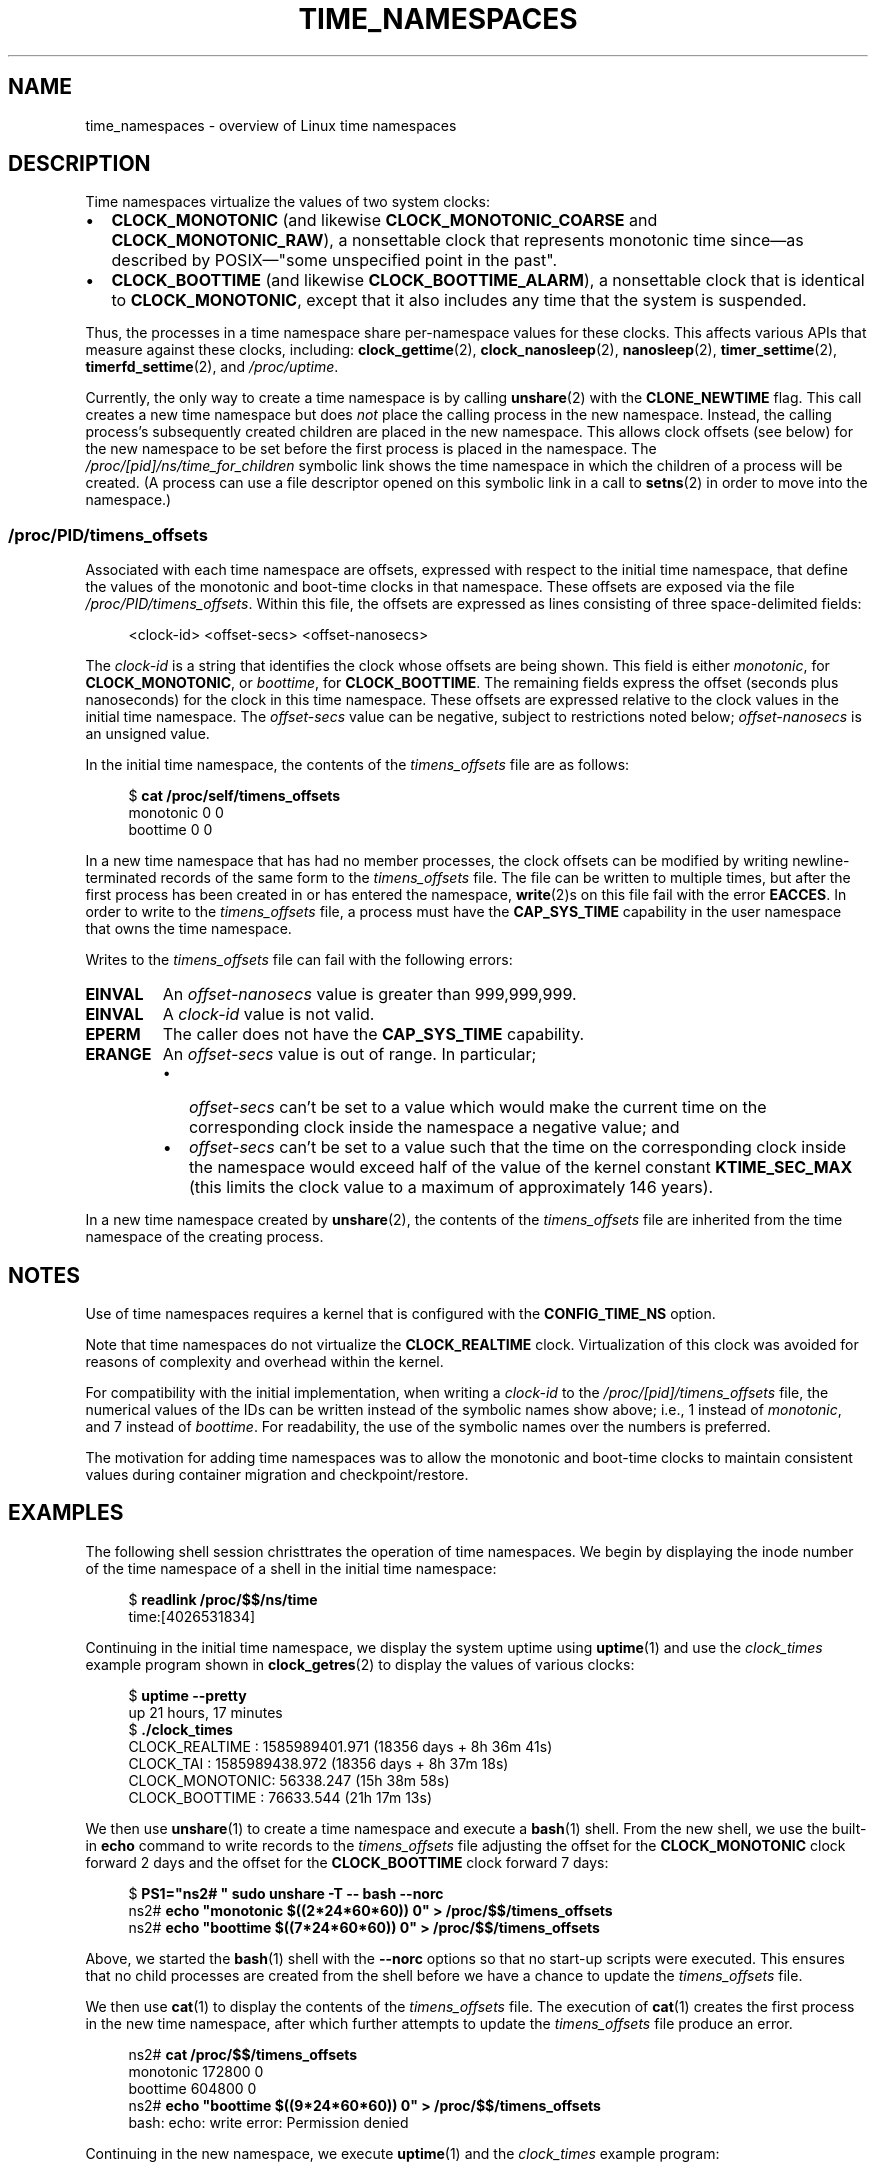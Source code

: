 .\" Copyright (c) 2020 by Michael Kerrisk <mtk.manpages@gmail.com>
.\"
.\" %%%LICENSE_START(VERBATIM)
.\" Permission is granted to make and distribute verbatim copies of this
.\" manual provided the copyright notice and this permission notice are
.\" preserved on all copies.
.\"
.\" Permission is granted to copy and distribute modified versions of this
.\" manual under the conditions for verbatim copying, provided that the
.\" entire resulting derived work is distributed under the terms of a
.\" permission notice identical to this one.
.\"
.\" Since the Linux kernel and libraries are constantly changing, this
.\" manual page may be incorrect or out-of-date.  The author(s) assume no
.\" responsibility for errors or omissions, or for damages resulting from
.\" the use of the information contained herein.  The author(s) may not
.\" have taken the same level of care in the production of this manual,
.\" which is licensed free of charge, as they might when working
.\" professionally.
.\"
.\" Formatted or processed versions of this manual, if unaccompanied by
.\" the source, must acknowledge the copyright and authors of this work.
.\" %%%LICENSE_END
.\"
.\"
.TH TIME_NAMESPACES 7 2021-03-22 "Linux" "Linux Programmer's Manual"
.SH NAME
time_namespaces \- overview of Linux time namespaces
.SH DESCRIPTION
Time namespaces virtualize the values of two system clocks:
.IP \(bu 2
.BR CLOCK_MONOTONIC
(and likewise
.BR CLOCK_MONOTONIC_COARSE
and
.BR CLOCK_MONOTONIC_RAW ),
a nonsettable clock that represents monotonic time  since\(emas
described  by  POSIX\(em"some  unspecified  point in the past".
.IP \(bu
.BR CLOCK_BOOTTIME
(and likewise
.BR CLOCK_BOOTTIME_ALARM ),
a nonsettable clock that is identical to
.BR CLOCK_MONOTONIC ,
except that it also includes any time that the system is suspended.
.PP
Thus, the processes in a time namespace share per-namespace values
for these clocks.
This affects various APIs that measure against these clocks, including:
.BR clock_gettime (2),
.BR clock_nanosleep (2),
.BR nanosleep (2),
.BR timer_settime (2),
.BR timerfd_settime (2),
and
.IR /proc/uptime .
.PP
Currently, the only way to create a time namespace is by calling
.BR unshare (2)
with the
.BR CLONE_NEWTIME
flag.
This call creates a new time namespace but does
.I not
place the calling process in the new namespace.
Instead, the calling process's
subsequently created children are placed in the new namespace.
This allows clock offsets (see below) for the new namespace
to be set before the first process is placed in the namespace.
The
.IR /proc/[pid]/ns/time_for_children
symbolic link shows the time namespace in which
the children of a process will be created.
(A process can use a file descriptor opened on
this symbolic link in a call to
.BR setns (2)
in order to move into the namespace.)
.\"
.SS /proc/PID/timens_offsets
Associated with each time namespace are offsets,
expressed with respect to the initial time namespace,
that define the values of the monotonic and
boot-time clocks in that namespace.
These offsets are exposed via the file
.IR /proc/PID/timens_offsets .
Within this file,
the offsets are expressed as lines consisting of
three space-delimited fields:
.PP
.in +4n
.EX
<clock-id> <offset-secs> <offset-nanosecs>
.EE
.in
.PP
The
.I clock-id
is a string that identifies the clock whose offsets are being shown.
This field is either
.IR monotonic ,
for
.BR CLOCK_MONOTONIC ,
or
.IR boottime ,
for
.BR CLOCK_BOOTTIME .
The remaining fields express the offset (seconds plus nanoseconds) for the
clock in this time namespace.
These offsets are expressed relative to the clock values in
the initial time namespace.
The
.I offset-secs
value can be negative, subject to restrictions noted below;
.I offset-nanosecs
is an unsigned value.
.PP
In the initial time namespace, the contents of the
.I timens_offsets
file are as follows:
.PP
.in +4n
.EX
$ \fBcat /proc/self/timens_offsets\fP
monotonic           0         0
boottime            0         0
.EE
.in
.PP
In a new time namespace that has had no member processes,
the clock offsets can be modified by writing newline-terminated
records of the same form to the
.I timens_offsets
file.
The file can be written to multiple times,
but after the first process has been created in or has entered the namespace,
.BR write (2)s
on this file fail with the error
.BR EACCES .
In order to write to the
.IR timens_offsets
file, a process must have the
.BR CAP_SYS_TIME
capability in the user namespace that owns the time namespace.
.PP
Writes to the
.I timens_offsets
file can fail with the following errors:
.TP
.B EINVAL
An
.I offset-nanosecs
value is greater than 999,999,999.
.TP
.B EINVAL
A
.I clock-id
value is not valid.
.TP
.B EPERM
The caller does not have the
.BR CAP_SYS_TIME
capability.
.TP
.B ERANGE
An
.I offset-secs
value is out of range.
In particular;
.RS
.IP \(bu 2
.I offset-secs
can't be set to a value which would make the current
time on the corresponding clock inside the namespace a negative value; and
.IP \(bu
.I offset-secs
can't be set to a value such that the time on the corresponding clock
inside the namespace would exceed half of the value of the kernel constant
.BR KTIME_SEC_MAX
(this limits the clock value to a maximum of approximately 146 years).
.RE
.PP
In a new time namespace created by
.BR unshare (2),
the contents of the
.I timens_offsets
file are inherited from the time namespace of the creating process.
.SH NOTES
Use of time namespaces requires a kernel that is configured with the
.B CONFIG_TIME_NS
option.
.PP
Note that time namespaces do not virtualize the
.BR CLOCK_REALTIME
clock.
Virtualization of this clock was avoided for reasons of complexity
and overhead within the kernel.
.PP
For compatibility with the initial implementation, when writing a
.I clock-id
to the
.IR /proc/[pid]/timens_offsets
file, the numerical values of the IDs can be written
instead of the symbolic names show above; i.e., 1 instead of
.IR monotonic ,
and 7 instead of
.IR boottime .
For readability, the use of the symbolic names over the numbers is preferred.
.PP
The motivation for adding time namespaces was to allow
the monotonic and boot-time clocks to maintain consistent values
during container migration and checkpoint/restore.
.SH EXAMPLES
The following shell session christtrates the operation of time namespaces.
We begin by displaying the inode number of the time namespace
of a shell in the initial time namespace:
.PP
.in +4n
.EX
$ \fBreadlink /proc/$$/ns/time\fP
time:[4026531834]
.EE
.in
.PP
Continuing in the initial time namespace, we display the system uptime using
.BR uptime (1)
and use the
.I clock_times
example program shown in
.BR clock_getres (2)
to display the values of various clocks:
.PP
.in +4n
.EX
$ \fBuptime \-\-pretty\fP
up 21 hours, 17 minutes
$ \fB./clock_times\fP
CLOCK_REALTIME : 1585989401.971 (18356 days +  8h 36m 41s)
CLOCK_TAI      : 1585989438.972 (18356 days +  8h 37m 18s)
CLOCK_MONOTONIC:      56338.247 (15h 38m 58s)
CLOCK_BOOTTIME :      76633.544 (21h 17m 13s)
.EE
.in
.PP
We then use
.BR unshare (1)
to create a time namespace and execute a
.BR bash (1)
shell.
From the new shell, we use the built-in
.B echo
command to write records to the
.I timens_offsets
file adjusting the offset for the
.B CLOCK_MONOTONIC
clock forward 2 days
and the offset for the
.B CLOCK_BOOTTIME
clock forward 7 days:
.PP
.in +4n
.EX
$ \fBPS1="ns2# " sudo unshare \-T \-\- bash \-\-norc\fP
ns2# \fBecho "monotonic $((2*24*60*60)) 0" > /proc/$$/timens_offsets\fP
ns2# \fBecho "boottime  $((7*24*60*60)) 0" > /proc/$$/timens_offsets\fP
.EE
.in
.PP
Above, we started the
.BR bash (1)
shell with the
.B \-\-norc
options so that no start-up scripts were executed.
This ensures that no child processes are created from the
shell before we have a chance to update the
.I timens_offsets
file.
.PP
We then use
.BR cat (1)
to display the contents of the
.I timens_offsets
file.
The execution of
.BR cat (1)
creates the first process in the new time namespace,
after which further attempts to update the
.I timens_offsets
file produce an error.
.PP
.in +4n
.EX
ns2# \fBcat /proc/$$/timens_offsets\fP
monotonic      172800         0
boottime       604800         0
ns2# \fBecho "boottime $((9*24*60*60)) 0" > /proc/$$/timens_offsets\fP
bash: echo: write error: Permission denied
.EE
.in
.PP
Continuing in the new namespace, we execute
.BR uptime (1)
and the
.I clock_times
example program:
.PP
.in +4n
.EX
ns2# \fBuptime \-\-pretty\fP
up 1 week, 21 hours, 18 minutes
ns2# \fB./clock_times\fP
CLOCK_REALTIME : 1585989457.056 (18356 days +  8h 37m 37s)
CLOCK_TAI      : 1585989494.057 (18356 days +  8h 38m 14s)
CLOCK_MONOTONIC:     229193.332 (2 days + 15h 39m 53s)
CLOCK_BOOTTIME :     681488.629 (7 days + 21h 18m  8s)
.EE
.in
.PP
From the above output, we can see that the monotonic
and boot-time clocks have different values in the new time namespace.
.PP
Examining the
.I /proc/[pid]/ns/time
and
.I /proc/[pid]/ns/time_for_children
symbolic links, we see that the shell is a member of the initial time
namespace, but its children are created in the new namespace.
.PP
.in +4n
.EX
ns2# \fBreadlink /proc/$$/ns/time\fP
time:[4026531834]
ns2# \fBreadlink /proc/$$/ns/time_for_children\fP
time:[4026532900]
ns2# \fBreadlink /proc/self/ns/time\fP   # Creates a child process
time:[4026532900]
.EE
.in
.PP
Returning to the shell in the initial time namespace,
we see that the monotonic and boot-time clocks
are unaffected by the
.I timens_offsets
changes that were made in the other time namespace:
.PP
.in +4n
.EX
$ \fBuptime \-\-pretty\fP
up 21 hours, 19 minutes
$ \fB./clock_times\fP
CLOCK_REALTIME : 1585989401.971 (18356 days +  8h 38m 51s)
CLOCK_TAI      : 1585989438.972 (18356 days +  8h 39m 28s)
CLOCK_MONOTONIC:      56338.247 (15h 41m  8s)
CLOCK_BOOTTIME :      76633.544 (21h 19m 23s)
.EE
.in
.SH SEE ALSO
.BR nsenter (1),
.BR unshare (1),
.BR clock_settime (2),
.\" clone3() support for time namespaces is a work in progress
.\" .BR clone3 (2),
.BR setns (2),
.BR unshare (2),
.BR namespaces (7),
.BR time (7)
.SH COLOPHON
This page is part of release 5.13 of the Linux
.I man-pages
project.
A description of the project,
information about reporting bugs,
and the latest version of this page,
can be found at
\%https://www.kernel.org/doc/man\-pages/.

